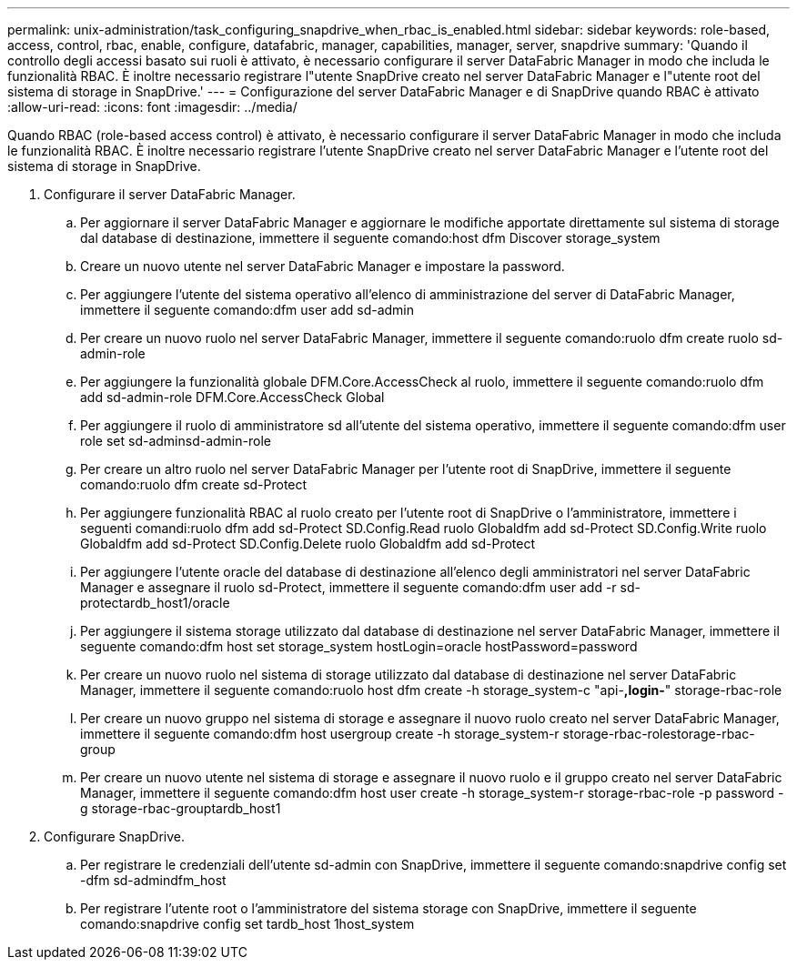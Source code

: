 ---
permalink: unix-administration/task_configuring_snapdrive_when_rbac_is_enabled.html 
sidebar: sidebar 
keywords: role-based, access, control, rbac, enable, configure, datafabric, manager, capabilities, manager, server, snapdrive 
summary: 'Quando il controllo degli accessi basato sui ruoli è attivato, è necessario configurare il server DataFabric Manager in modo che includa le funzionalità RBAC. È inoltre necessario registrare l"utente SnapDrive creato nel server DataFabric Manager e l"utente root del sistema di storage in SnapDrive.' 
---
= Configurazione del server DataFabric Manager e di SnapDrive quando RBAC è attivato
:allow-uri-read: 
:icons: font
:imagesdir: ../media/


[role="lead"]
Quando RBAC (role-based access control) è attivato, è necessario configurare il server DataFabric Manager in modo che includa le funzionalità RBAC. È inoltre necessario registrare l'utente SnapDrive creato nel server DataFabric Manager e l'utente root del sistema di storage in SnapDrive.

. Configurare il server DataFabric Manager.
+
.. Per aggiornare il server DataFabric Manager e aggiornare le modifiche apportate direttamente sul sistema di storage dal database di destinazione, immettere il seguente comando:host dfm Discover storage_system
.. Creare un nuovo utente nel server DataFabric Manager e impostare la password.
.. Per aggiungere l'utente del sistema operativo all'elenco di amministrazione del server di DataFabric Manager, immettere il seguente comando:dfm user add sd-admin
.. Per creare un nuovo ruolo nel server DataFabric Manager, immettere il seguente comando:ruolo dfm create ruolo sd-admin-role
.. Per aggiungere la funzionalità globale DFM.Core.AccessCheck al ruolo, immettere il seguente comando:ruolo dfm add sd-admin-role DFM.Core.AccessCheck Global
.. Per aggiungere il ruolo di amministratore sd all'utente del sistema operativo, immettere il seguente comando:dfm user role set sd-adminsd-admin-role
.. Per creare un altro ruolo nel server DataFabric Manager per l'utente root di SnapDrive, immettere il seguente comando:ruolo dfm create sd-Protect
.. Per aggiungere funzionalità RBAC al ruolo creato per l'utente root di SnapDrive o l'amministratore, immettere i seguenti comandi:ruolo dfm add sd-Protect SD.Config.Read ruolo Globaldfm add sd-Protect SD.Config.Write ruolo Globaldfm add sd-Protect SD.Config.Delete ruolo Globaldfm add sd-Protect
.. Per aggiungere l'utente oracle del database di destinazione all'elenco degli amministratori nel server DataFabric Manager e assegnare il ruolo sd-Protect, immettere il seguente comando:dfm user add -r sd-protectardb_host1/oracle
.. Per aggiungere il sistema storage utilizzato dal database di destinazione nel server DataFabric Manager, immettere il seguente comando:dfm host set storage_system hostLogin=oracle hostPassword=password
.. Per creare un nuovo ruolo nel sistema di storage utilizzato dal database di destinazione nel server DataFabric Manager, immettere il seguente comando:ruolo host dfm create -h storage_system-c "api-*,login-*" storage-rbac-role
.. Per creare un nuovo gruppo nel sistema di storage e assegnare il nuovo ruolo creato nel server DataFabric Manager, immettere il seguente comando:dfm host usergroup create -h storage_system-r storage-rbac-rolestorage-rbac-group
.. Per creare un nuovo utente nel sistema di storage e assegnare il nuovo ruolo e il gruppo creato nel server DataFabric Manager, immettere il seguente comando:dfm host user create -h storage_system-r storage-rbac-role -p password -g storage-rbac-grouptardb_host1


. Configurare SnapDrive.
+
.. Per registrare le credenziali dell'utente sd-admin con SnapDrive, immettere il seguente comando:snapdrive config set -dfm sd-admindfm_host
.. Per registrare l'utente root o l'amministratore del sistema storage con SnapDrive, immettere il seguente comando:snapdrive config set tardb_host 1host_system



